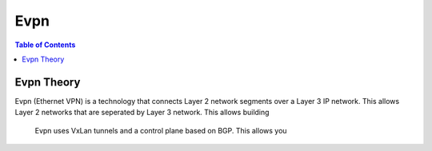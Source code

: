 ====
Evpn
====

.. contents:: Table of Contents

Evpn Theory
-----------

Evpn (Ethernet VPN) is a technology that connects Layer 2 network segments over a Layer 3 IP network. This allows Layer 2 networks that are
seperated by Layer 3 network. This allows building 

 Evpn uses VxLan tunnels and a control plane based on BGP. This allows you 